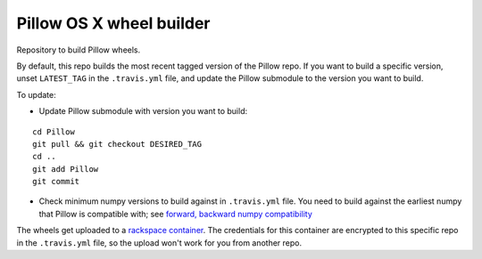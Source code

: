 Pillow OS X wheel builder
=========================

Repository to build Pillow wheels.

By default, this repo builds the most recent tagged version of the Pillow repo. If you want to build a specific version, unset ``LATEST_TAG`` in the ``.travis.yml`` file, and update the Pillow submodule to the version you want to build.

To update:

- Update Pillow submodule with version you want to build:

::

    cd Pillow
    git pull && git checkout DESIRED_TAG
    cd ..
    git add Pillow
    git commit

- Check minimum numpy versions to build against in ``.travis.yml`` file.  You need to build against the earliest numpy that Pillow is compatible with; see `forward, backward numpy compatibility <http://stackoverflow.com/questions/17709641/valueerror-numpy-dtype-has-the-wrong-size-try-recompiling/18369312#18369312>`_

The wheels get uploaded to a `rackspace container <http://cdf58691c5cf45771290-6a3b6a0f5f6ab91aadc447b2a897dd9a.r50.cf2.rackcdn.com/>`_. The credentials for this container are encrypted to this specific repo in the ``.travis.yml`` file, so the upload won't work for you from another repo.
